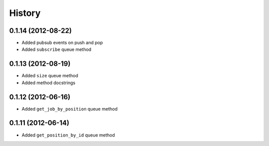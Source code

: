 .. :changelog:

History
-------

0.1.14 (2012-08-22)
+++++++++++++++++++
- Added pubsub events on push and pop
- Added ``subscribe`` queue method

0.1.13 (2012-08-19)
+++++++++++++++++++

- Added ``size`` queue method
- Added method docstrings

0.1.12 (2012-06-16)
+++++++++++++++++++

- Added ``get_job_by_position`` queue method

0.1.11 (2012-06-14)
+++++++++++++++++++

- Added ``get_position_by_id`` queue method
